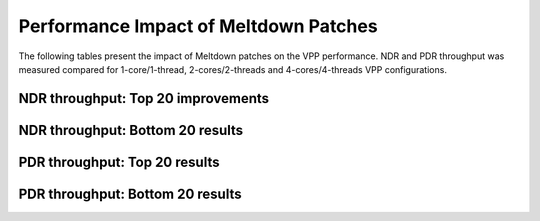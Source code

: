 Performance Impact of Meltdown Patches
======================================

The following tables present the impact of Meltdown patches on the VPP
performance. NDR and PDR throughput was measured compared for 1-core/1-thread,
2-cores/2-threads and 4-cores/4-threads VPP configurations.

NDR throughput: Top 20 improvements
~~~~~~~~~~~~~~~~~~~~~~~~~~~~~~~~~~~

.. only:: html

   .. csv-table::
      :align: center
      :file: performance_impact_meltdown/meltdown-impact-ndr-1t1c-top.csv

.. only:: latex

   .. raw:: latex

      \makeatletter
      \csvset{
        perfimprovements column width/.style={after head=\csv@pretable\begin{longtable}{m{4cm} m{#1} m{#1} m{#1} m{#1} m{#1}}\csv@tablehead},
      }
      \makeatother

      {\tiny
      \csvautobooklongtable[separator=comma,
        respect all,
        no check column count,
        perfimprovements column width=1cm,
        late after line={\\\hline},
        late after last line={\end{longtable}}
        ]{../_tmp/src/vpp_performance_tests/performance_improvements/meltdown-impact-ndr-1t1c-top.csv}
      }

NDR throughput: Bottom 20 results
~~~~~~~~~~~~~~~~~~~~~~~~~~~~~~~~~

.. only:: html

   .. csv-table::
      :align: center
      :file: performance_impact_meltdown/meltdown-impact-ndr-1t1c-bottom.csv

.. only:: latex

   .. raw:: latex

      \makeatletter
      \csvset{
        perfimprovements column width/.style={after head=\csv@pretable\begin{longtable}{m{4cm} m{#1} m{#1} m{#1} m{#1} m{#1}}\csv@tablehead},
      }
      \makeatother

      {\tiny
      \csvautobooklongtable[separator=comma,
        respect all,
        no check column count,
        perfimprovements column width=1cm,
        late after line={\\\hline},
        late after last line={\end{longtable}}
        ]{../_tmp/src/vpp_performance_tests/performance_improvements/meltdown-impact-ndr-1t1c-bottom.csv}
      }

.. only:: html

   The full results for NDR are available in

      - `csv format for 1t1c <meltdown-impact-ndr-1t1c-full.csv>`_,
      - `csv format for 2t2c <meltdown-impact-ndr-2t2c-full.csv>`_,
      - `csv format for 4t4c <meltdown-impact-ndr-4t4c-full.csv>`_,
      - `pretty ASCII format for 1t1c <meltdown-impact-ndr-1t1c-full.txt>`_,
      - `pretty ASCII format for 2t2c <meltdown-impact-ndr-2t2c-full.txt>`_,
      - `pretty ASCII format for 4t4c <meltdown-impact-ndr-4t4c-full.txt>`_.

PDR throughput: Top 20 results
~~~~~~~~~~~~~~~~~~~~~~~~~~~~~~

.. only:: html

   .. csv-table::
      :align: center
      :file: performance_impact_meltdown/meltdown-impact-pdr-1t1c-top.csv

.. only:: latex

   .. raw:: latex

      \makeatletter
      \csvset{
        perfimprovements column width/.style={after head=\csv@pretable\begin{longtable}{m{4cm} m{#1} m{#1} m{#1} m{#1} m{#1}}\csv@tablehead},
      }
      \makeatother

      {\tiny
      \csvautobooklongtable[separator=comma,
        respect all,
        no check column count,
        perfimprovements column width=1cm,
        late after line={\\\hline},
        late after last line={\end{longtable}}
        ]{../_tmp/src/vpp_performance_tests/performance_improvements/meltdown-impact-pdr-1t1c-top.csv}
      }

PDR throughput: Bottom 20 results
~~~~~~~~~~~~~~~~~~~~~~~~~~~~~~~~~

.. only:: html

   .. csv-table::
      :align: center
      :file: performance_impact_meltdown/meltdown-impact-pdr-1t1c-bottom.csv

.. only:: latex

   .. raw:: latex

      \makeatletter
      \csvset{
        perfimprovements column width/.style={after head=\csv@pretable\begin{longtable}{m{4cm} m{#1} m{#1} m{#1} m{#1} m{#1}}\csv@tablehead},
      }
      \makeatother

      {\tiny
      \csvautobooklongtable[separator=comma,
        respect all,
        no check column count,
        perfimprovements column width=1cm,
        late after line={\\\hline},
        late after last line={\end{longtable}}
        ]{../_tmp/src/vpp_performance_tests/performance_improvements/meltdown-impact-pdr-1t1c-bottom.csv}
      }

.. only:: html

   The full results for NDR are available in

      - `csv format for 1t1c <meltdown-impact-pdr-1t1c-full.csv>`_,
      - `csv format for 2t2c <meltdown-impact-pdr-2t2c-full.csv>`_,
      - `csv format for 4t4c <meltdown-impact-pdr-4t4c-full.csv>`_,
      - `pretty ASCII format for 1t1c <meltdown-impact-pdr-1t1c-full.txt>`_,
      - `pretty ASCII format for 2t2c <meltdown-impact-pdr-2t2c-full.txt>`_,
      - `pretty ASCII format for 4t4c <meltdown-impact-pdr-4t4c-full.txt>`_.

